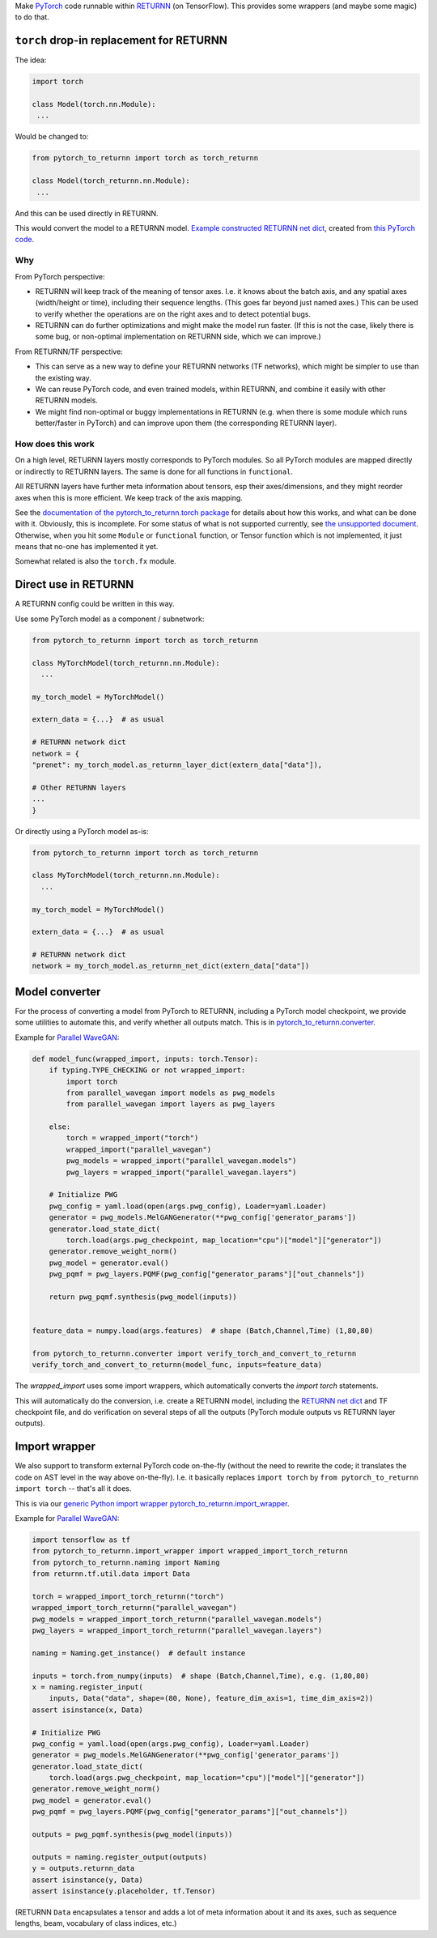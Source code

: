 Make `PyTorch <https://pytorch.org/>`__ code
runnable within `RETURNN <https://github.com/rwth-i6/returnn>`__
(on TensorFlow).
This provides some wrappers (and maybe some magic) to do that.


``torch`` drop-in replacement for RETURNN
*****************************************

The idea:

.. code-block:: python

    import torch

    class Model(torch.nn.Module):
     ...

Would be changed to:

.. code-block:: python

    from pytorch_to_returnn import torch as torch_returnn

    class Model(torch_returnn.nn.Module):
     ...

And this can be used directly in RETURNN.

This would convert the model to a RETURNN model.
`Example constructed RETURNN net dict <https://gist.github.com/albertz/01264cfbd2dfd73a19c1e2ac40bdb16b>`__,
created from
`this PyTorch code <https://github.com/albertz/import-parallel-wavegan/blob/main/pytorch_to_returnn.py>`__.

Why
---

From PyTorch perspective:

- RETURNN will keep track of the meaning of tensor axes.
  I.e. it knows about the batch axis,
  and any spatial axes (width/height or time),
  including their sequence lengths.
  (This goes far beyond just named axes.)
  This can be used to verify whether the operations are on the right axes
  and to detect potential bugs.

- RETURNN can do further optimizations
  and might make the model run faster.
  (If this is not the case, likely there is some bug,
  or non-optimal implementation on RETURNN side,
  which we can improve.)

From RETURNN/TF perspective:

- This can serve as a new way to define your RETURNN networks (TF networks),
  which might be simpler to use than the existing way.

- We can reuse PyTorch code, and even trained models,
  within RETURNN,
  and combine it easily with other RETURNN models.

- We might find non-optimal or buggy implementations in RETURNN
  (e.g. when there is some module which runs better/faster in PyTorch)
  and can improve upon them (the corresponding RETURNN layer).

How does this work
------------------

On a high level, RETURNN layers mostly corresponds to PyTorch modules.
So all PyTorch modules are mapped directly or indirectly to RETURNN layers.
The same is done for all functions in ``functional``.

All RETURNN layers have further meta information about tensors,
esp their axes/dimensions,
and they might reorder axes when this is more efficient.
We keep track of the axis mapping.

See the `documentation of the pytorch_to_returnn.torch package <pytorch_to_returnn/torch>`__
for details about how this works,
and what can be done with it.
Obviously, this is incomplete.
For some status of what is not supported currently,
see `the unsupported document <Unsupported.md>`__.
Otherwise, when you hit some ``Module``
or ``functional`` function, or Tensor function
which is not implemented,
it just means that no-one has implemented it yet.

Somewhat related is also the ``torch.fx`` module.


Direct use in RETURNN
*********************

A RETURNN config could be written in this way.

Use some PyTorch model as a component / subnetwork:

.. code-block:: python

    from pytorch_to_returnn import torch as torch_returnn

    class MyTorchModel(torch_returnn.nn.Module):
      ...

    my_torch_model = MyTorchModel()

    extern_data = {...}  # as usual

    # RETURNN network dict
    network = {
    "prenet": my_torch_model.as_returnn_layer_dict(extern_data["data"]),

    # Other RETURNN layers
    ...
    }

Or directly using a PyTorch model as-is:

.. code-block:: python

    from pytorch_to_returnn import torch as torch_returnn

    class MyTorchModel(torch_returnn.nn.Module):
      ...

    my_torch_model = MyTorchModel()

    extern_data = {...}  # as usual

    # RETURNN network dict
    network = my_torch_model.as_returnn_net_dict(extern_data["data"])


Model converter
***************

For the process of converting a model from PyTorch to RETURNN,
including a PyTorch model checkpoint,
we provide some utilities to automate this,
and verify whether all outputs match.
This is in `pytorch_to_returnn.converter <pytorch_to_returnn/converter>`__.

Example for `Parallel WaveGAN <https://github.com/kan-bayashi/ParallelWaveGAN>`__:

.. code-block:: python

    def model_func(wrapped_import, inputs: torch.Tensor):
        if typing.TYPE_CHECKING or not wrapped_import:
            import torch
            from parallel_wavegan import models as pwg_models
            from parallel_wavegan import layers as pwg_layers

        else:
            torch = wrapped_import("torch")
            wrapped_import("parallel_wavegan")
            pwg_models = wrapped_import("parallel_wavegan.models")
            pwg_layers = wrapped_import("parallel_wavegan.layers")

        # Initialize PWG
        pwg_config = yaml.load(open(args.pwg_config), Loader=yaml.Loader)
        generator = pwg_models.MelGANGenerator(**pwg_config['generator_params'])
        generator.load_state_dict(
            torch.load(args.pwg_checkpoint, map_location="cpu")["model"]["generator"])
        generator.remove_weight_norm()
        pwg_model = generator.eval()
        pwg_pqmf = pwg_layers.PQMF(pwg_config["generator_params"]["out_channels"])

        return pwg_pqmf.synthesis(pwg_model(inputs))


    feature_data = numpy.load(args.features)  # shape (Batch,Channel,Time) (1,80,80)

    from pytorch_to_returnn.converter import verify_torch_and_convert_to_returnn
    verify_torch_and_convert_to_returnn(model_func, inputs=feature_data)

The `wrapped_import` uses some import wrappers,
which automatically converts the `import torch` statements.

This will automatically do the conversion,
i.e. create a RETURNN model,
including the `RETURNN net dict <https://gist.github.com/albertz/01264cfbd2dfd73a19c1e2ac40bdb16b>`__
and TF checkpoint file,
and do verification on several steps of all the outputs
(PyTorch module outputs vs RETURNN layer outputs).


Import wrapper
**************

We also support to transform external PyTorch code
on-the-fly
(without the need to rewrite the code;
it translates the code on AST level in the way above on-the-fly).
I.e. it basically replaces
``import torch`` by ``from pytorch_to_returnn import torch``
-- that's all it does.

This is via our `generic Python import wrapper pytorch_to_returnn.import_wrapper <pytorch_to_returnn/import_wrapper>`__.

Example for `Parallel WaveGAN <https://github.com/kan-bayashi/ParallelWaveGAN>`__:

.. code-block:: python

    import tensorflow as tf
    from pytorch_to_returnn.import_wrapper import wrapped_import_torch_returnn
    from pytorch_to_returnn.naming import Naming
    from returnn.tf.util.data import Data

    torch = wrapped_import_torch_returnn("torch")
    wrapped_import_torch_returnn("parallel_wavegan")
    pwg_models = wrapped_import_torch_returnn("parallel_wavegan.models")
    pwg_layers = wrapped_import_torch_returnn("parallel_wavegan.layers")

    naming = Naming.get_instance()  # default instance

    inputs = torch.from_numpy(inputs)  # shape (Batch,Channel,Time), e.g. (1,80,80)
    x = naming.register_input(
        inputs, Data("data", shape=(80, None), feature_dim_axis=1, time_dim_axis=2))
    assert isinstance(x, Data)

    # Initialize PWG
    pwg_config = yaml.load(open(args.pwg_config), Loader=yaml.Loader)
    generator = pwg_models.MelGANGenerator(**pwg_config['generator_params'])
    generator.load_state_dict(
        torch.load(args.pwg_checkpoint, map_location="cpu")["model"]["generator"])
    generator.remove_weight_norm()
    pwg_model = generator.eval()
    pwg_pqmf = pwg_layers.PQMF(pwg_config["generator_params"]["out_channels"])

    outputs = pwg_pqmf.synthesis(pwg_model(inputs))

    outputs = naming.register_output(outputs)
    y = outputs.returnn_data
    assert isinstance(y, Data)
    assert isinstance(y.placeholder, tf.Tensor)

(RETURNN ``Data`` encapsulates a tensor and adds a lot of meta information
about it and its axes, such as sequence lengths, beam, vocabulary of class indices, etc.)
